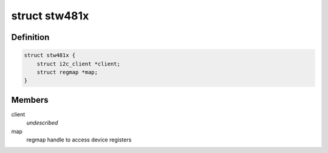 .. -*- coding: utf-8; mode: rst -*-
.. src-file: include/linux/mfd/stw481x.h

.. _`stw481x`:

struct stw481x
==============

.. c:type:: struct stw481x

    state holder for the Stw481x drivers

.. _`stw481x.definition`:

Definition
----------

.. code-block:: c

    struct stw481x {
        struct i2c_client *client;
        struct regmap *map;
    }

.. _`stw481x.members`:

Members
-------

client
    *undescribed*

map
    regmap handle to access device registers

.. This file was automatic generated / don't edit.

